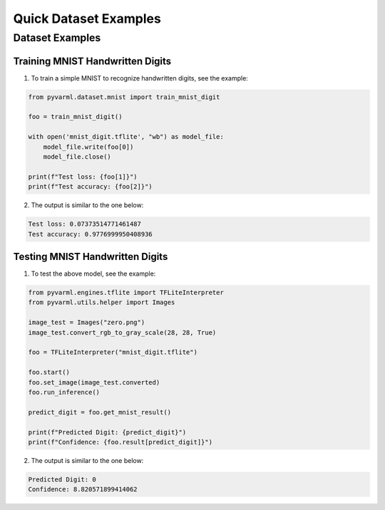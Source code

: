 Quick Dataset Examples
======================

Dataset Examples
----------------

Training MNIST Handwritten Digits
~~~~~~~~~~~~~~~~~~~~~~~~~~~~~~~~~

1. To train a simple MNIST to recognize handwritten digits, see the example:

.. code-block:: python

    from pyvarml.dataset.mnist import train_mnist_digit

    foo = train_mnist_digit()

    with open('mnist_digit.tflite', "wb") as model_file:
        model_file.write(foo[0])
        model_file.close()

    print(f"Test loss: {foo[1]}")
    print(f"Test accuracy: {foo[2]}")

2. The output is similar to the one below:

.. code-block:: console

    Test loss: 0.07373514771461487
    Test accuracy: 0.9776999950408936

Testing MNIST Handwritten Digits
~~~~~~~~~~~~~~~~~~~~~~~~~~~~~~~~

1. To test the above model, see the example:

.. code-block:: python

    from pyvarml.engines.tflite import TFLiteInterpreter
    from pyvarml.utils.helper import Images
    
    image_test = Images("zero.png")
    image_test.convert_rgb_to_gray_scale(28, 28, True)
    
    foo = TFLiteInterpreter("mnist_digit.tflite")

    foo.start()
    foo.set_image(image_test.converted)
    foo.run_inference()

    predict_digit = foo.get_mnist_result()

    print(f"Predicted Digit: {predict_digit}")
    print(f"Confidence: {foo.result[predict_digit]}")

2. The output is similar to the one below:

.. code-block:: console

    Predicted Digit: 0
    Confidence: 8.820571899414062
